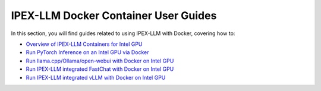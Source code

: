 IPEX-LLM Docker Container User Guides
=====================================

In this section, you will find guides related to using IPEX-LLM with Docker, covering how to:


* `Overview of IPEX-LLM Containers for Intel GPU <./docker_windows_gpu.html>`_
* `Run PyTorch Inference on an Intel GPU via Docker <./docker_pytorch_inference_gpu.html>`_
* `Run llama.cpp/Ollama/open-webui with Docker on Intel GPU <./docker_cpp_xpu_quickstart.html>`_
* `Run IPEX-LLM integrated FastChat with Docker on Intel GPU <./fastchat_docker_quickstart>`_
* `Run IPEX-LLM integrated vLLM with Docker on Intel GPU <./vllm_docker_quickstart>`_